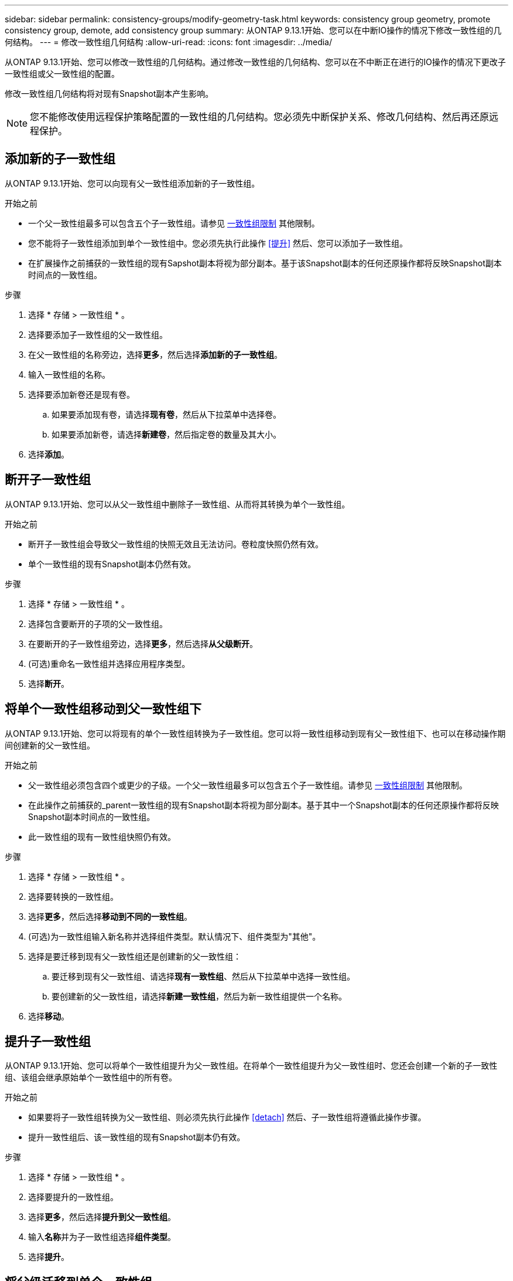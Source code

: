 ---
sidebar: sidebar 
permalink: consistency-groups/modify-geometry-task.html 
keywords: consistency group geometry, promote consistency group, demote, add consistency group 
summary: 从ONTAP 9.13.1开始、您可以在中断IO操作的情况下修改一致性组的几何结构。 
---
= 修改一致性组几何结构
:allow-uri-read: 
:icons: font
:imagesdir: ../media/


[role="lead"]
从ONTAP 9.13.1开始、您可以修改一致性组的几何结构。通过修改一致性组的几何结构、您可以在不中断正在进行的IO操作的情况下更改子一致性组或父一致性组的配置。

修改一致性组几何结构将对现有Snapshot副本产生影响。


NOTE: 您不能修改使用远程保护策略配置的一致性组的几何结构。您必须先中断保护关系、修改几何结构、然后再还原远程保护。



== 添加新的子一致性组

从ONTAP 9.13.1开始、您可以向现有父一致性组添加新的子一致性组。

.开始之前
* 一个父一致性组最多可以包含五个子一致性组。请参见 xref:limits.html[一致性组限制] 其他限制。
* 您不能将子一致性组添加到单个一致性组中。您必须先执行此操作 <<提升>> 然后、您可以添加子一致性组。
* 在扩展操作之前捕获的一致性组的现有Sapshot副本将视为部分副本。基于该Snapshot副本的任何还原操作都将反映Snapshot副本时间点的一致性组。


.步骤
. 选择 * 存储 > 一致性组 * 。
. 选择要添加子一致性组的父一致性组。
. 在父一致性组的名称旁边，选择**更多**，然后选择**添加新的子一致性组**。
. 输入一致性组的名称。
. 选择要添加新卷还是现有卷。
+
.. 如果要添加现有卷，请选择**现有卷**，然后从下拉菜单中选择卷。
.. 如果要添加新卷，请选择**新建卷**，然后指定卷的数量及其大小。


. 选择**添加**。




== 断开子一致性组

从ONTAP 9.13.1开始、您可以从父一致性组中删除子一致性组、从而将其转换为单个一致性组。

.开始之前
* 断开子一致性组会导致父一致性组的快照无效且无法访问。卷粒度快照仍然有效。
* 单个一致性组的现有Snapshot副本仍然有效。


.步骤
. 选择 * 存储 > 一致性组 * 。
. 选择包含要断开的子项的父一致性组。
. 在要断开的子一致性组旁边，选择**更多**，然后选择**从父级断开**。
. (可选)重命名一致性组并选择应用程序类型。
. 选择**断开**。




== 将单个一致性组移动到父一致性组下

从ONTAP 9.13.1开始、您可以将现有的单个一致性组转换为子一致性组。您可以将一致性组移动到现有父一致性组下、也可以在移动操作期间创建新的父一致性组。

.开始之前
* 父一致性组必须包含四个或更少的子级。一个父一致性组最多可以包含五个子一致性组。请参见 xref:limits.html[一致性组限制] 其他限制。
* 在此操作之前捕获的_parent一致性组的现有Snapshot副本将视为部分副本。基于其中一个Snapshot副本的任何还原操作都将反映Snapshot副本时间点的一致性组。
* 此一致性组的现有一致性组快照仍有效。


.步骤
. 选择 * 存储 > 一致性组 * 。
. 选择要转换的一致性组。
. 选择**更多**，然后选择**移动到不同的一致性组**。
. (可选)为一致性组输入新名称并选择组件类型。默认情况下、组件类型为"其他"。
. 选择是要迁移到现有父一致性组还是创建新的父一致性组：
+
.. 要迁移到现有父一致性组、请选择**现有一致性组**、然后从下拉菜单中选择一致性组。
.. 要创建新的父一致性组，请选择**新建一致性组**，然后为新一致性组提供一个名称。


. 选择**移动**。




== 提升子一致性组

从ONTAP 9.13.1开始、您可以将单个一致性组提升为父一致性组。在将单个一致性组提升为父一致性组时、您还会创建一个新的子一致性组、该组会继承原始单个一致性组中的所有卷。

.开始之前
* 如果要将子一致性组转换为父一致性组、则必须先执行此操作 <<detach>> 然后、子一致性组将遵循此操作步骤。
* 提升一致性组后、该一致性组的现有Snapshot副本仍有效。


.步骤
. 选择 * 存储 > 一致性组 * 。
. 选择要提升的一致性组。
. 选择**更多**，然后选择**提升到父一致性组**。
. 输入**名称**并为子一致性组选择**组件类型**。
. 选择**提升**。




== 将父级迁移到单个一致性组

从ONTAP 9.13.1开始、您可以将父一致性组更改为单个一致性组。对父级进行分层会使一致性组的层次结构趋于一致、从而删除所有关联的子一致性组。此一致性组中的所有卷都将保留在新的单个一致性组下。

.开始之前
* 在将父一致性组的现有Snapshot副本迁移到单个一致性之后、此一致性组的现有Snapshot副本仍有效。该父级的任何关联子一致性组的现有Snapshot副本将无效、但其中的单个卷快照仍可作为卷粒度快照进行访问。


.步骤
. 选择 * 存储 > 一致性组 * 。
. 选择要删除的父一致性组。
. 选择**更多**，然后**降级到单个一致性组**。
. 此时将显示一条警告、告知您所有关联的子一致性组都将被删除、并且其卷将移至新的单个一致性组下。选择**降级**以确认您了解其影响。

